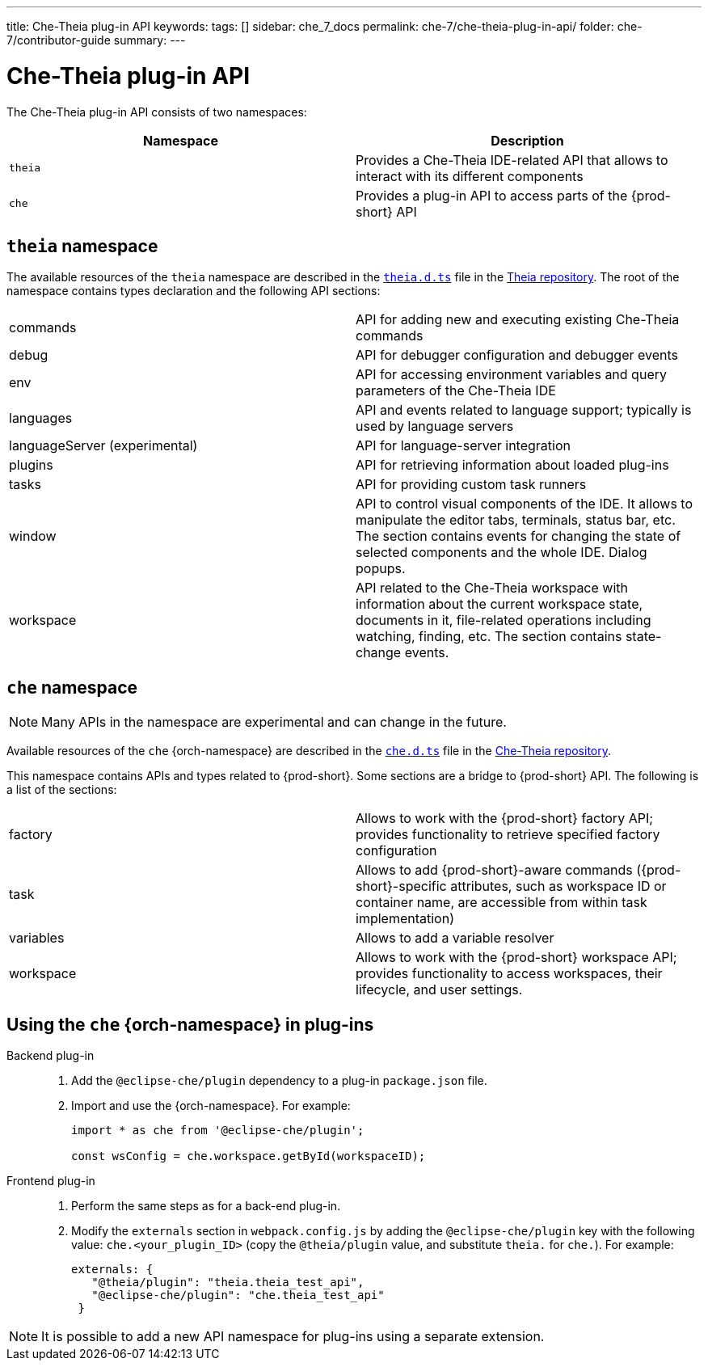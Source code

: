 ---
title: Che-Theia plug-in API
keywords:
tags: []
sidebar: che_7_docs
permalink: che-7/che-theia-plug-in-api/
folder: che-7/contributor-guide
summary:
---

:page-liquid:
:parent-context-of-che-theia-plug-in-api: {context}

[id="che-theia-plug-in-api_{context}"]
= Che-Theia plug-in API

:context: che-theia-plug-in-api

The Che-Theia plug-in API consists of two namespaces:

[options="header"]
|===
| Namespace | Description
| `theia` | Provides a Che-Theia IDE-related API that allows to interact with its different components
| `che` | Provides a plug-in API to access parts of the {prod-short} API
|===


[id="theia-namespace_{context}"]
== `theia` namespace

The available resources of the `theia` namespace are described in the link:https://github.com/theia-ide/theia/blob/master/packages/plugin/src/theia.d.ts[`theia.d.ts`] file in the link:https://github.com/theia-ide/theia[Theia repository]. The root of the namespace contains types declaration and the following API sections:

|===
| commands | API for adding new and executing existing Che-Theia commands
| debug | API for debugger configuration and debugger events
| env | API for accessing environment variables and query parameters of the Che-Theia IDE
| languages | API and events related to language support; typically is used by language servers
| languageServer (experimental) | API for language-server integration
| plugins | API for retrieving information about loaded plug-ins
| tasks | API for providing custom task runners
| window | API to control visual components of the IDE. It allows to manipulate the editor tabs, terminals, status bar, etc. The section contains events for changing the state of selected components and the whole IDE. Dialog popups.
| workspace | API related to the Che-Theia workspace with information about the current workspace state, documents in it, file-related operations including watching, finding, etc. The section contains state-change events.
|===


[id="{prod-id-short}-namespace_{context}"]
== `che` namespace

NOTE: Many APIs in the namespace are experimental and can change in the future.

Available resources of the `che` {orch-namespace} are described in the link:https://github.com/eclipse/che-theia/blob/master/extensions/eclipse-che-theia-plugin/src/che.d.ts[`che.d.ts`] file in the link:https://github.com/eclipse/che-theia[Che-Theia repository].

This namespace contains APIs and types related to {prod-short}. Some sections are a bridge to {prod-short} API. The following is a list of the sections:

|===
| factory | Allows to work with the {prod-short} factory API; provides functionality to retrieve specified factory configuration
| task | Allows to add {prod-short}-aware commands ({prod-short}-specific attributes, such as workspace ID or container name, are accessible from within task implementation)
| variables | Allows to add a variable resolver
| workspace | Allows to work with the {prod-short} workspace API; provides functionality to access workspaces, their lifecycle, and user settings.
|===


[id="using-the-{prod-id-short}-namespace-in-plug-ins_{context}"]
== Using the `che` {orch-namespace} in plug-ins

Backend plug-in::
+
. Add the `@eclipse-che/plugin` dependency to a plug-in `package.json` file.
+
. Import and use the {orch-namespace}. For example:
+
[source,typescript]
----
import * as che from '@eclipse-che/plugin';

const wsConfig = che.workspace.getById(workspaceID);
----

Frontend plug-in::
+
. Perform the same steps as for a back-end plug-in.
+
. Modify the `externals` section in `webpack.config.js` by adding the `@eclipse-che/plugin` key with the following value: `che.<your_plugin_ID>` (copy the `@theia/plugin` value, and substitute `theia.` for `che.`). For example:
+
[source,javascript]
----
externals: {
   "@theia/plugin": "theia.theia_test_api",
   "@eclipse-che/plugin": "che.theia_test_api"
 }
----

NOTE: It is possible to add a new API namespace for plug-ins using a separate extension.

:context: {parent-context-of-che-theia-plug-in-api}
